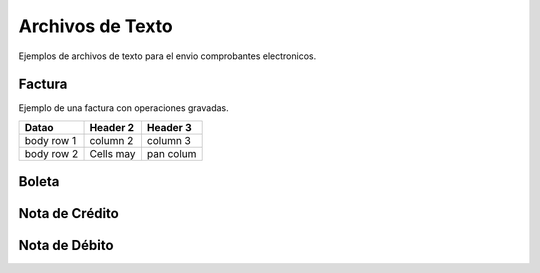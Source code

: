 Archivos de Texto
=================

Ejemplos de archivos de texto para el envio comprobantes electronicos.

Factura
-------
Ejemplo de una factura con operaciones gravadas.

+------------+------------+-----------+
| Datao      | Header 2   | Header 3  |
+============+============+===========+
| body row 1 | column 2   | column 3  |
+------------+------------+-----------+
| body row 2 | Cells may  | pan colum |
+------------+------------+-----------+


Boleta
-------

Nota de Crédito
----------------


Nota de Débito
---------------
